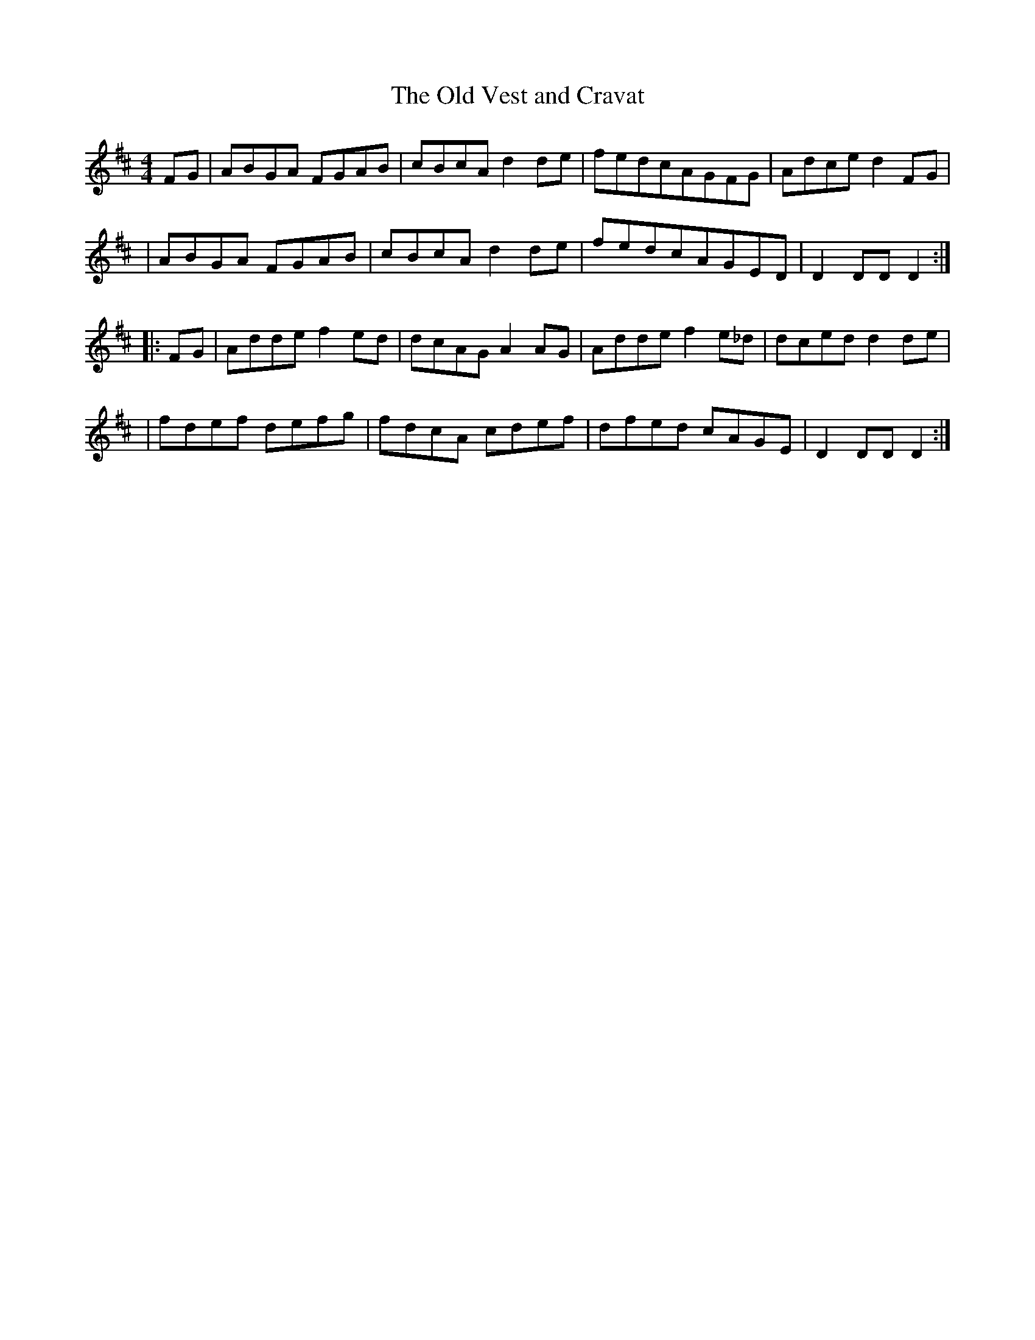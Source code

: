 X:1816
T:The Old Vest and Cravat
M:4/4
L:1/8
B:O'Neill's 1698
N:collected by F.O'Neill
K:D
F-G \
| ABGA FGAB | cBcA d2 d-e | fedcAGFG | Adced2F-G |
| ABGA FGAB | cBcAd2 d-e | fedcAGED | D2DDD2 :|
|: F-G \
| Addef2 e-d | dcAGA2A-G | Addef2 e_d | dced d2d-e |
| fdef defg | fdcA cdef | dfed cAGE | D2DDD2 :|
